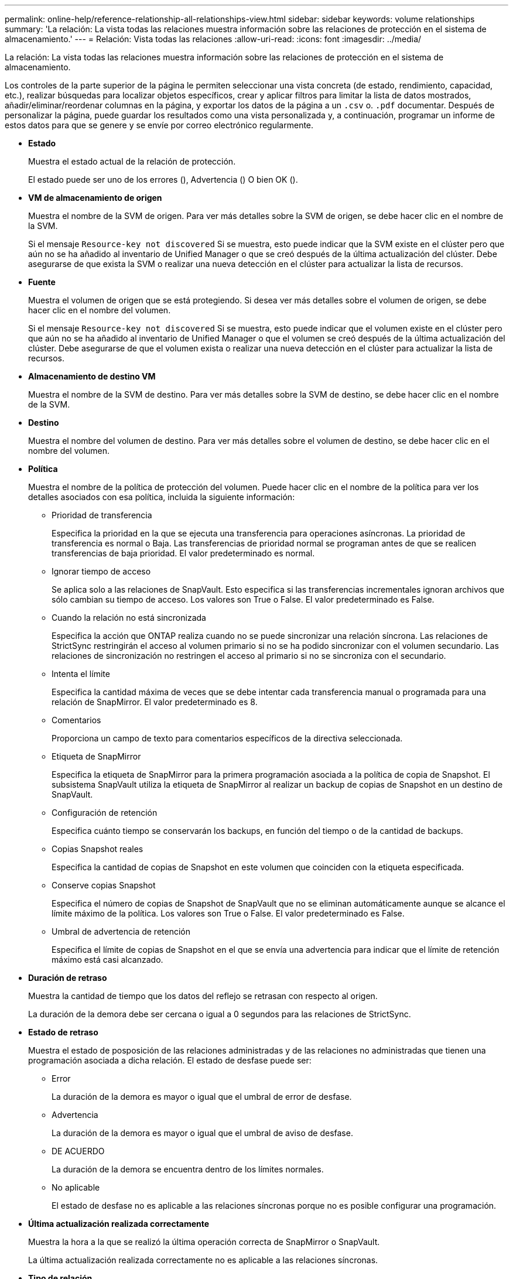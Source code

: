 ---
permalink: online-help/reference-relationship-all-relationships-view.html 
sidebar: sidebar 
keywords: volume relationships 
summary: 'La relación: La vista todas las relaciones muestra información sobre las relaciones de protección en el sistema de almacenamiento.' 
---
= Relación: Vista todas las relaciones
:allow-uri-read: 
:icons: font
:imagesdir: ../media/


[role="lead"]
La relación: La vista todas las relaciones muestra información sobre las relaciones de protección en el sistema de almacenamiento.

Los controles de la parte superior de la página le permiten seleccionar una vista concreta (de estado, rendimiento, capacidad, etc.), realizar búsquedas para localizar objetos específicos, crear y aplicar filtros para limitar la lista de datos mostrados, añadir/eliminar/reordenar columnas en la página, y exportar los datos de la página a un `.csv` o. `.pdf` documentar. Después de personalizar la página, puede guardar los resultados como una vista personalizada y, a continuación, programar un informe de estos datos para que se genere y se envíe por correo electrónico regularmente.

* *Estado*
+
Muestra el estado actual de la relación de protección.

+
El estado puede ser uno de los errores (image:../media/sev-error-um60.png[""]), Advertencia (image:../media/sev-warning-um60.png[""]) O bien OK (image:../media/sev-normal-um60.png[""]).

* *VM de almacenamiento de origen*
+
Muestra el nombre de la SVM de origen. Para ver más detalles sobre la SVM de origen, se debe hacer clic en el nombre de la SVM.

+
Si el mensaje `Resource-key not discovered` Si se muestra, esto puede indicar que la SVM existe en el clúster pero que aún no se ha añadido al inventario de Unified Manager o que se creó después de la última actualización del clúster. Debe asegurarse de que exista la SVM o realizar una nueva detección en el clúster para actualizar la lista de recursos.

* *Fuente*
+
Muestra el volumen de origen que se está protegiendo. Si desea ver más detalles sobre el volumen de origen, se debe hacer clic en el nombre del volumen.

+
Si el mensaje `Resource-key not discovered` Si se muestra, esto puede indicar que el volumen existe en el clúster pero que aún no se ha añadido al inventario de Unified Manager o que el volumen se creó después de la última actualización del clúster. Debe asegurarse de que el volumen exista o realizar una nueva detección en el clúster para actualizar la lista de recursos.

* *Almacenamiento de destino VM*
+
Muestra el nombre de la SVM de destino. Para ver más detalles sobre la SVM de destino, se debe hacer clic en el nombre de la SVM.

* *Destino*
+
Muestra el nombre del volumen de destino. Para ver más detalles sobre el volumen de destino, se debe hacer clic en el nombre del volumen.

* *Política*
+
Muestra el nombre de la política de protección del volumen. Puede hacer clic en el nombre de la política para ver los detalles asociados con esa política, incluida la siguiente información:

+
** Prioridad de transferencia
+
Especifica la prioridad en la que se ejecuta una transferencia para operaciones asíncronas. La prioridad de transferencia es normal o Baja. Las transferencias de prioridad normal se programan antes de que se realicen transferencias de baja prioridad. El valor predeterminado es normal.

** Ignorar tiempo de acceso
+
Se aplica solo a las relaciones de SnapVault. Esto especifica si las transferencias incrementales ignoran archivos que sólo cambian su tiempo de acceso. Los valores son True o False. El valor predeterminado es False.

** Cuando la relación no está sincronizada
+
Especifica la acción que ONTAP realiza cuando no se puede sincronizar una relación síncrona. Las relaciones de StrictSync restringirán el acceso al volumen primario si no se ha podido sincronizar con el volumen secundario. Las relaciones de sincronización no restringen el acceso al primario si no se sincroniza con el secundario.

** Intenta el límite
+
Especifica la cantidad máxima de veces que se debe intentar cada transferencia manual o programada para una relación de SnapMirror. El valor predeterminado es 8.

** Comentarios
+
Proporciona un campo de texto para comentarios específicos de la directiva seleccionada.

** Etiqueta de SnapMirror
+
Especifica la etiqueta de SnapMirror para la primera programación asociada a la política de copia de Snapshot. El subsistema SnapVault utiliza la etiqueta de SnapMirror al realizar un backup de copias de Snapshot en un destino de SnapVault.

** Configuración de retención
+
Especifica cuánto tiempo se conservarán los backups, en función del tiempo o de la cantidad de backups.

** Copias Snapshot reales
+
Especifica la cantidad de copias de Snapshot en este volumen que coinciden con la etiqueta especificada.

** Conserve copias Snapshot
+
Especifica el número de copias de Snapshot de SnapVault que no se eliminan automáticamente aunque se alcance el límite máximo de la política. Los valores son True o False. El valor predeterminado es False.

** Umbral de advertencia de retención
+
Especifica el límite de copias de Snapshot en el que se envía una advertencia para indicar que el límite de retención máximo está casi alcanzado.



* *Duración de retraso*
+
Muestra la cantidad de tiempo que los datos del reflejo se retrasan con respecto al origen.

+
La duración de la demora debe ser cercana o igual a 0 segundos para las relaciones de StrictSync.

* *Estado de retraso*
+
Muestra el estado de posposición de las relaciones administradas y de las relaciones no administradas que tienen una programación asociada a dicha relación. El estado de desfase puede ser:

+
** Error
+
La duración de la demora es mayor o igual que el umbral de error de desfase.

** Advertencia
+
La duración de la demora es mayor o igual que el umbral de aviso de desfase.

** DE ACUERDO
+
La duración de la demora se encuentra dentro de los límites normales.

** No aplicable
+
El estado de desfase no es aplicable a las relaciones síncronas porque no es posible configurar una programación.



* *Última actualización realizada correctamente*
+
Muestra la hora a la que se realizó la última operación correcta de SnapMirror o SnapVault.

+
La última actualización realizada correctamente no es aplicable a las relaciones síncronas.

* *Tipo de relación*
+
Muestra el tipo de relación utilizado para replicar un volumen. Los tipos de relaciones incluyen:

+
** Reflejo asíncrono
** Vault asíncrono
** Reflejo asíncrono de Vault
** StrictSync
** Sincr


* *Estado de transferencia*
+
Muestra el estado de transferencia de la relación de protección. El estado de la transferencia puede ser uno de los siguientes:

+
** Anulando
+
Las transferencias de SnapMirror están habilitadas; no obstante, hay una operación de anulación de transferencia que puede incluir la eliminación del punto de comprobación en curso.

** Comprobando
+
El volumen de destino está sometido a una comprobación de diagnóstico y no hay transferencia en curso.

** Finalizando
+
Las transferencias de SnapMirror están habilitadas. El volumen se encuentra actualmente en la fase de postransferencia para las transferencias incrementales de la SnapVault.

** Inactivo
+
Las transferencias están habilitadas y no hay transferencia en curso.

** Sinc
+
Los datos de los dos volúmenes en la relación síncrona están sincronizados.

** Fuera de sincronización
+
Los datos del volumen de destino no están sincronizados con el volumen de origen.

** Preparando
+
Las transferencias de SnapMirror están habilitadas. El volumen se encuentra actualmente en la fase de transferencia previa a las transferencias de SnapVault incrementales.

** En cola
+
Las transferencias de SnapMirror están habilitadas. No hay transferencias en curso.

** En modo inactivo
+
Las transferencias de SnapMirror están deshabilitadas. No hay transferencia en curso.

** Ralentización
+
Hay una transferencia de SnapMirror en curso. Las transferencias adicionales están deshabilitadas.

** Transfiriendo
+
Las transferencias de SnapMirror están habilitadas y hay una transferencia en curso.

** En transición
+
Se completó la transferencia asíncrona de datos del volumen de origen al volumen de destino y se inició la transición hacia la operación síncrona.

** Esperando
+
Se ha iniciado una transferencia de SnapMirror, pero algunas tareas asociadas están a la espera de que se pongan en cola.



* *Duración de la última transferencia*
+
Muestra el tiempo que se tarda en finalizar la última transferencia de datos.

+
La duración de la transferencia no es aplicable a las relaciones de StrictSync porque la transferencia debe ser simultánea.

* *Tamaño de la última transferencia*
+
Muestra el tamaño, en bytes, de la última transferencia de datos.

+
El tamaño de transferencia no es aplicable a las relaciones StrictSync.

* *Estado*
+
Muestra el estado de la relación de SnapMirror o SnapVault. El estado puede ser sin inicializar, con SnapMirror o con Broken-Off. Si se selecciona un volumen de origen, no se aplica el estado de relación y no se muestra.

* *Salud de la relación*
+
Muestra el estado de la relación del clúster.

* *Razón insalubre*
+
La razón por la que la relación está en un estado poco saludable.

* *Prioridad de transferencia*
+
Muestra la prioridad en la que se ejecuta una transferencia. La prioridad de transferencia es normal o Baja. Las transferencias de prioridad normal se programan antes de que se realicen transferencias de baja prioridad.

+
La prioridad de transferencia no es aplicable a las relaciones síncronas porque todas las transferencias se tratan con la misma prioridad.

* *Horario*
+
Muestra el nombre de la programación de protección asignada a la relación.

+
La programación no se aplica para relaciones síncronas.

* *Replicación flexible de versiones*
+
Muestra las opciones Sí, Sí con copia de seguridad o Ninguno.

* *Cluster de origen*
+
Muestra el FQDN, el nombre abreviado o la dirección IP del clúster de origen para la relación de SnapMirror.

* *Cluster de origen FQDN*
+
Muestra el nombre del clúster de origen de la relación SnapMirror.

* *Nodo de origen*
+
Muestra el nombre del nodo de origen de la relación SnapMirror.

* *Nodo de destino*
+
Muestra el nombre del nodo de destino de la relación SnapMirror.

* *Cluster de destino*
+
Muestra el nombre del clúster de destino de la relación SnapMirror.

* *FQDN del clúster de destino*
+
Muestra el FQDN, el nombre abreviado o la dirección IP del clúster de destino para la relación de SnapMirror.



